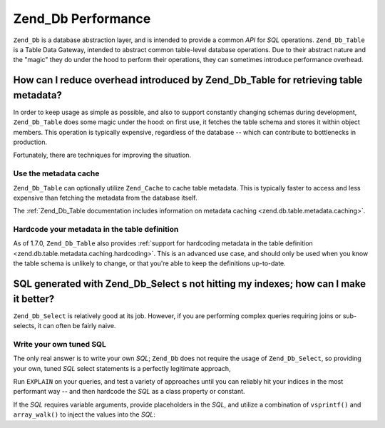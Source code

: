 .. _performance.database:

Zend_Db Performance
===================

``Zend_Db`` is a database abstraction layer, and is intended to provide a common *API* for *SQL* operations. ``Zend_Db_Table`` is a Table Data Gateway, intended to abstract common table-level database operations. Due to their abstract nature and the "magic" they do under the hood to perform their operations, they can sometimes introduce performance overhead.

.. _performance.database.tableMetadata:

How can I reduce overhead introduced by Zend_Db_Table for retrieving table metadata?
------------------------------------------------------------------------------------

In order to keep usage as simple as possible, and also to support constantly changing schemas during development, ``Zend_Db_Table`` does some magic under the hood: on first use, it fetches the table schema and stores it within object members. This operation is typically expensive, regardless of the database -- which can contribute to bottlenecks in production.

Fortunately, there are techniques for improving the situation.

.. _performance.database.tableMetadata.cache:

Use the metadata cache
^^^^^^^^^^^^^^^^^^^^^^

``Zend_Db_Table`` can optionally utilize ``Zend_Cache`` to cache table metadata. This is typically faster to access and less expensive than fetching the metadata from the database itself.

The :ref:`Zend_Db_Table documentation includes information on metadata caching <zend.db.table.metadata.caching>`.

.. _performance.database.tableMetadata.hardcoding:

Hardcode your metadata in the table definition
^^^^^^^^^^^^^^^^^^^^^^^^^^^^^^^^^^^^^^^^^^^^^^

As of 1.7.0, ``Zend_Db_Table`` also provides :ref:`support for hardcoding metadata in the table definition <zend.db.table.metadata.caching.hardcoding>`. This is an advanced use case, and should only be used when you know the table schema is unlikely to change, or that you're able to keep the definitions up-to-date.

.. _performance.database.select:

SQL generated with Zend_Db_Select s not hitting my indexes; how can I make it better?
-------------------------------------------------------------------------------------

``Zend_Db_Select`` is relatively good at its job. However, if you are performing complex queries requiring joins or sub-selects, it can often be fairly naive.

.. _performance.database.select.writeyourown:

Write your own tuned SQL
^^^^^^^^^^^^^^^^^^^^^^^^

The only real answer is to write your own *SQL*; ``Zend_Db`` does not require the usage of ``Zend_Db_Select``, so providing your own, tuned *SQL* select statements is a perfectly legitimate approach,

Run ``EXPLAIN`` on your queries, and test a variety of approaches until you can reliably hit your indices in the most performant way -- and then hardcode the *SQL* as a class property or constant.

If the *SQL* requires variable arguments, provide placeholders in the *SQL*, and utilize a combination of ``vsprintf()`` and ``array_walk()`` to inject the values into the *SQL*:

.. code-block:: php
   :linenos:

   // $adapter is the DB adapter. In Zend_Db_Table, retrieve
   // it using $this->getAdapter().
   $sql = vsprintf(
       self::SELECT_FOO,
       array_walk($values, array($adapter, 'quoteInto'))
   );


